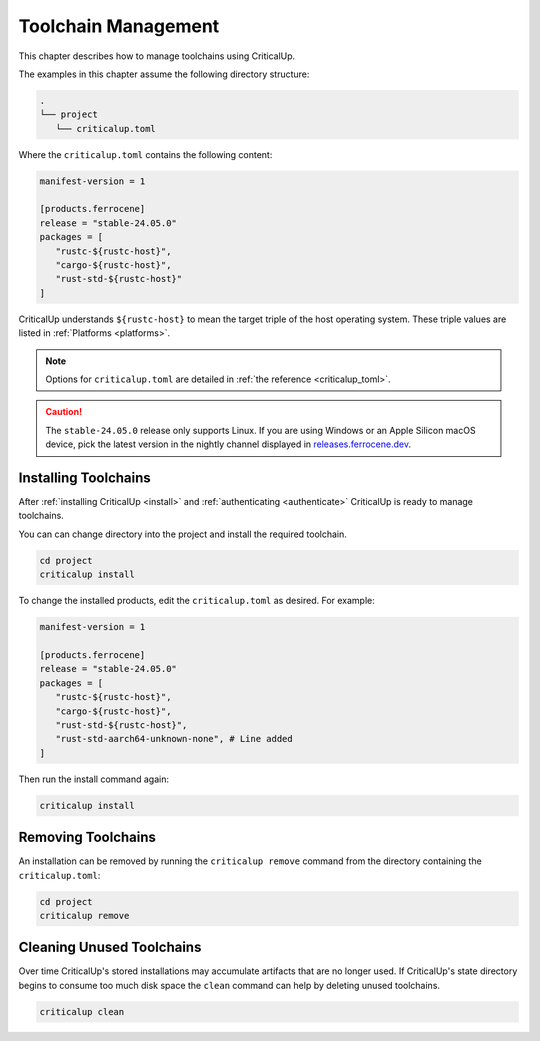 .. SPDX-FileCopyrightText: The Ferrocene Developers
.. SPDX-License-Identifier: MIT OR Apache-2.0

.. _toolchain_management:

Toolchain Management
====================

This chapter describes how to manage toolchains using CriticalUp.


The examples in this chapter assume the following directory structure:

.. code-block::

   .
   └── project
      └── criticalup.toml

Where the ``criticalup.toml`` contains the following content:

.. code-block::

   manifest-version = 1

   [products.ferrocene]
   release = "stable-24.05.0"
   packages = [
      "rustc-${rustc-host}",
      "cargo-${rustc-host}",
      "rust-std-${rustc-host}"
   ]

CriticalUp understands ``${rustc-host}`` to mean the target triple of the host operating system. These triple values are listed in :ref:`Platforms <platforms>`.

.. note::

   Options for ``criticalup.toml`` are detailed in :ref:`the reference <criticalup_toml>`.

.. caution::

   The ``stable-24.05.0`` release only supports Linux. If you are using Windows or an
   Apple Silicon macOS device, pick the latest version in the nightly channel
   displayed in `releases.ferrocene.dev
   <https://releases.ferrocene.dev/ferrocene/index.html>`_.

.. _install_toolchain:

Installing Toolchains
^^^^^^^^^^^^^^^^^^^^^

After :ref:`installing CriticalUp <install>` and
:ref:`authenticating <authenticate>` CriticalUp is ready to manage
toolchains.

You can can change directory into the project and install the required
toolchain.

.. code-block::

   cd project
   criticalup install

To change the installed products, edit the ``criticalup.toml`` as desired. For example:

.. code-block::

   manifest-version = 1

   [products.ferrocene]
   release = "stable-24.05.0"
   packages = [
      "rustc-${rustc-host}",
      "cargo-${rustc-host}",
      "rust-std-${rustc-host}",
      "rust-std-aarch64-unknown-none", # Line added
   ]

Then run the install command again:


.. code-block::

   criticalup install

Removing Toolchains
^^^^^^^^^^^^^^^^^^^

An installation can be removed by running the ``criticalup remove`` command
from the directory containing the ``criticalup.toml``:

.. code-block::

   cd project
   criticalup remove

Cleaning Unused Toolchains
^^^^^^^^^^^^^^^^^^^^^^^^^^

Over time CriticalUp's stored installations may accumulate artifacts that
are no longer used. If CriticalUp's state directory begins to consume too much
disk space the ``clean`` command can help by deleting unused toolchains.


.. code-block::

   criticalup clean
